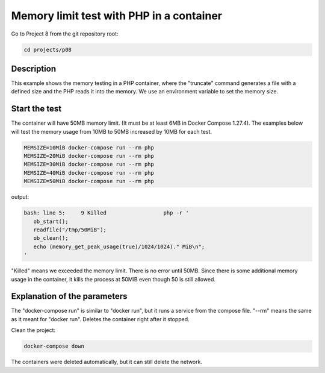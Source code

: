 =========================================
Memory limit test with PHP in a container
=========================================

Go to Project 8 from the git repository root:

.. code:: bash

  cd projects/p08

Description
===========

This example shows the memory testing in a PHP container, where the "truncate"
command generates a file with a defined size and the PHP reads it into the memory.
We use an environment variable to set the memory size.

Start the test
==============

The container will have 50MB memory limit. (It must be at least 6MB in Docker Compose 1.27.4). 
The examples below will test the memory usage from 10MB to 50MB increased by 10MB for each test.

.. code:: bash

  MEMSIZE=10MiB docker-compose run --rm php
  MEMSIZE=20MiB docker-compose run --rm php
  MEMSIZE=30MiB docker-compose run --rm php
  MEMSIZE=40MiB docker-compose run --rm php
  MEMSIZE=50MiB docker-compose run --rm php

output:

.. code:: text

  bash: line 5:     9 Killed                  php -r '
     ob_start();
     readfile("/tmp/50MiB");
     ob_clean();
     echo (memory_get_peak_usage(true)/1024/1024)." MiB\n";
  '


"Killed" means we exceeded the memory limit. There is no error until 50MB.
Since there is some additional memory usage in the container, it kills the process at 50MiB even though 50 is still allowed.

Explanation of the parameters
=============================

The "docker-compose run" is similar to "docker run", but it runs a service from the compose file.
"--rm" means the same as it meant for "docker run". Deletes the container right after it stopped.

Clean the project:

.. code:: bash

  docker-compose down

The containers were deleted automatically, but it can still delete the network. 
